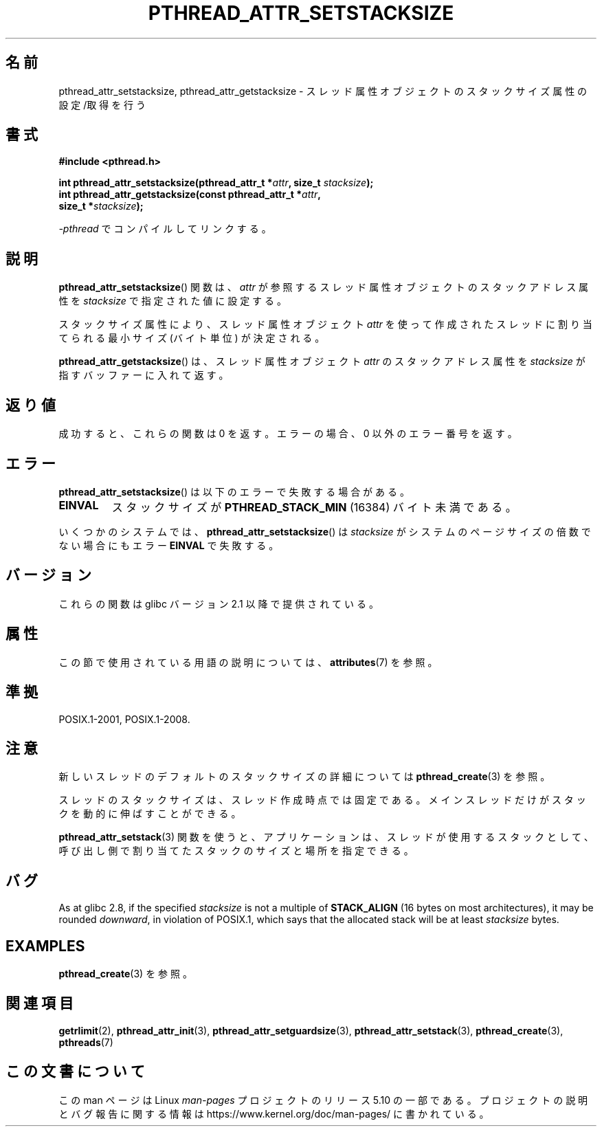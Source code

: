 .\" Copyright (c) 2008 Linux Foundation, written by Michael Kerrisk
.\"     <mtk.manpages@gmail.com>
.\"
.\" %%%LICENSE_START(VERBATIM)
.\" Permission is granted to make and distribute verbatim copies of this
.\" manual provided the copyright notice and this permission notice are
.\" preserved on all copies.
.\"
.\" Permission is granted to copy and distribute modified versions of this
.\" manual under the conditions for verbatim copying, provided that the
.\" entire resulting derived work is distributed under the terms of a
.\" permission notice identical to this one.
.\"
.\" Since the Linux kernel and libraries are constantly changing, this
.\" manual page may be incorrect or out-of-date.  The author(s) assume no
.\" responsibility for errors or omissions, or for damages resulting from
.\" the use of the information contained herein.  The author(s) may not
.\" have taken the same level of care in the production of this manual,
.\" which is licensed free of charge, as they might when working
.\" professionally.
.\"
.\" Formatted or processed versions of this manual, if unaccompanied by
.\" the source, must acknowledge the copyright and authors of this work.
.\" %%%LICENSE_END
.\"
.\"*******************************************************************
.\"
.\" This file was generated with po4a. Translate the source file.
.\"
.\"*******************************************************************
.\"
.\" Japanese Version Copyright (c) 2012  Akihiro MOTOKI
.\"         all rights reserved.
.\" Translated 2012-05-03, Akihiro MOTOKI <amotoki@gmail.com>
.\"
.TH PTHREAD_ATTR_SETSTACKSIZE 3 2020\-06\-09 Linux "Linux Programmer's Manual"
.SH 名前
pthread_attr_setstacksize, pthread_attr_getstacksize \-
スレッド属性オブジェクトのスタックサイズ属性の設定/取得を行う
.SH 書式
.nf
\fB#include <pthread.h>\fP
.PP
\fBint pthread_attr_setstacksize(pthread_attr_t *\fP\fIattr\fP\fB, size_t \fP\fIstacksize\fP\fB);\fP
\fBint pthread_attr_getstacksize(const pthread_attr_t *\fP\fIattr\fP\fB,\fP
\fB                              size_t *\fP\fIstacksize\fP\fB);\fP
.PP
\fI\-pthread\fP でコンパイルしてリンクする。
.fi
.SH 説明
\fBpthread_attr_setstacksize\fP() 関数は、
\fIattr\fP が参照するスレッド属性オブジェクトのスタックアドレス
属性を \fIstacksize\fP で指定された値に設定する。
.PP
スタックサイズ属性により、
スレッド属性オブジェクト \fIattr\fP を使って作成されたスレッド
に割り当てられる最小サイズ (バイト単位) が決定される。
.PP
\fBpthread_attr_getstacksize\fP() は、
スレッド属性オブジェクト \fIattr\fP のスタックアドレス属性を
\fIstacksize\fP が指すバッファーに入れて返す。
.SH 返り値
成功すると、これらの関数は 0 を返す。
エラーの場合、0 以外のエラー番号を返す。
.SH エラー
\fBpthread_attr_setstacksize\fP() は以下のエラーで失敗する場合がある。
.TP 
\fBEINVAL\fP
スタックサイズが \fBPTHREAD_STACK_MIN\fP (16384) バイト未満である。
.PP
.\" e.g., MacOS
いくつかのシステムでは、 \fBpthread_attr_setstacksize\fP() は
\fIstacksize\fP がシステムのページサイズの倍数でない場合にも
エラー \fBEINVAL\fP で失敗する。
.SH バージョン
これらの関数は glibc バージョン 2.1 以降で提供されている。
.SH 属性
この節で使用されている用語の説明については、 \fBattributes\fP(7) を参照。
.TS
allbox;
lbw28 lb lb
l l l.
インターフェース	属性	値
T{
\fBpthread_attr_setstacksize\fP(),
\fBpthread_attr_getstacksize\fP()
T}	Thread safety	MT\-Safe
.TE
.SH 準拠
POSIX.1\-2001, POSIX.1\-2008.
.SH 注意
新しいスレッドのデフォルトのスタックサイズの詳細については
\fBpthread_create\fP(3) を参照。
.PP
スレッドのスタックサイズは、スレッド作成時点では固定である。
メインスレッドだけがスタックを動的に伸ばすことができる。
.PP
\fBpthread_attr_setstack\fP(3) 関数を使うと、
アプリケーションは、スレッドが使用するスタックとして、
呼び出し側で割り当てたスタックのサイズと場所を指定できる。
.SH バグ
As at glibc 2.8, if the specified \fIstacksize\fP is not a multiple of
\fBSTACK_ALIGN\fP (16 bytes on most architectures), it may be rounded
\fIdownward\fP, in violation of POSIX.1, which says that the allocated stack
will be at least \fIstacksize\fP bytes.
.SH EXAMPLES
\fBpthread_create\fP(3) を参照。
.SH 関連項目
\fBgetrlimit\fP(2), \fBpthread_attr_init\fP(3), \fBpthread_attr_setguardsize\fP(3),
\fBpthread_attr_setstack\fP(3), \fBpthread_create\fP(3), \fBpthreads\fP(7)
.SH この文書について
この man ページは Linux \fIman\-pages\fP プロジェクトのリリース 5.10 の一部である。プロジェクトの説明とバグ報告に関する情報は
\%https://www.kernel.org/doc/man\-pages/ に書かれている。
